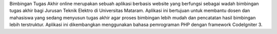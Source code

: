 Bimbingan Tugas Akhir online merupakan sebuah aplikasi berbasis website yang berfungsi sebagai wadah bimbingan tugas akhir bagi Jurusan Teknik Elektro di Universitas Mataram. Aplikasi ini bertujuan untuk membantu dosen dan mahasiswa yang sedang menyusun tugas akhir agar proses bimbingan lebih mudah dan pencatatan hasil bimbingan lebih terstruktur. Aplikasi ini dikembangkan menggunakan bahasa pemrograman PHP dengan framework CodeIgniter 3.
